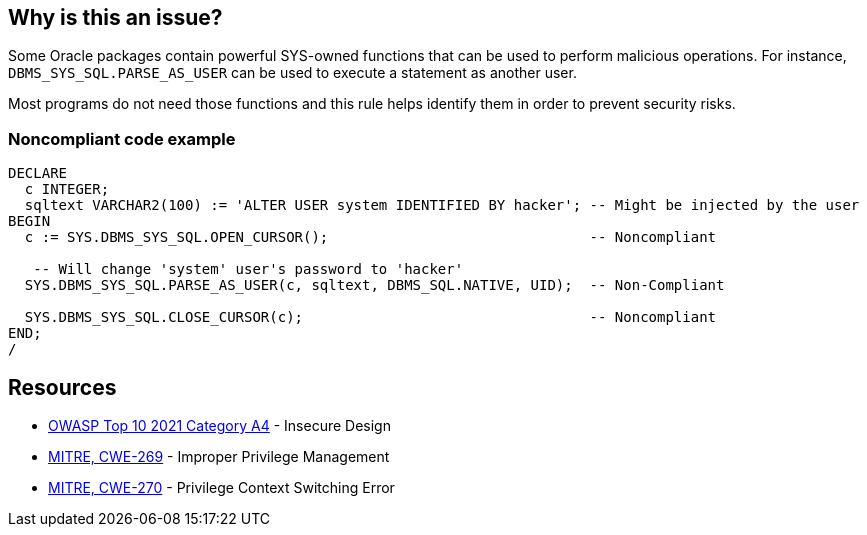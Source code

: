== Why is this an issue?

Some Oracle packages contain powerful SYS-owned functions that can be used to perform malicious operations. For instance, ``++DBMS_SYS_SQL.PARSE_AS_USER++`` can be used to execute a statement as another user.


Most programs do not need those functions and this rule helps identify them in order to prevent security risks.


=== Noncompliant code example

[source,sql]
----
DECLARE
  c INTEGER;
  sqltext VARCHAR2(100) := 'ALTER USER system IDENTIFIED BY hacker'; -- Might be injected by the user
BEGIN
  c := SYS.DBMS_SYS_SQL.OPEN_CURSOR();                               -- Noncompliant

   -- Will change 'system' user's password to 'hacker'
  SYS.DBMS_SYS_SQL.PARSE_AS_USER(c, sqltext, DBMS_SQL.NATIVE, UID);  -- Non-Compliant

  SYS.DBMS_SYS_SQL.CLOSE_CURSOR(c);                                  -- Noncompliant
END;
/
----


== Resources

* https://owasp.org/Top10/A04_2021-Insecure_Design/[OWASP Top 10 2021 Category A4] - Insecure Design
* https://cwe.mitre.org/data/definitions/269[MITRE, CWE-269] - Improper Privilege Management
* https://cwe.mitre.org/data/definitions/270[MITRE, CWE-270] - Privilege Context Switching Error


ifdef::env-github,rspecator-view[]

'''
== Implementation Specification
(visible only on this page)

=== Message

Do not use the {0} package.


=== Parameters

.packagesToDetect
****

----
DBMS_SYS_SQL,DBMS_BACKUP_RESTORE,DBMS_LOB,DBMS_NAMESPACE,DBMS_SCHEDULER,DBMS_RANDOM,EMD_SYSTEM,UTL_FILE,UTL_HTTP,UTL_SMTP,UTL_TCP
----

List of packages that should be detected
****


'''
== Comments And Links
(visible only on this page)

=== on 24 May 2013, 12:12:26 Dinesh Bolkensteyn wrote:
not enabled by default?

=== on 24 May 2013, 12:26:49 Fabrice Bellingard wrote:
Indeed Dinesh!

endif::env-github,rspecator-view[]
